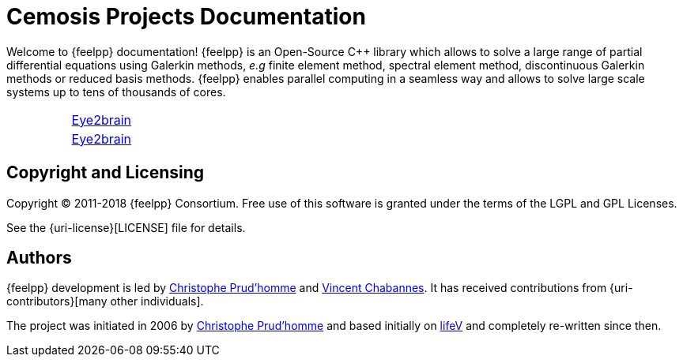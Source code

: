 = Cemosis Projects Documentation
:page-feelpp_book_cover: true

[.lead]
Welcome to {feelpp} documentation! {feelpp} is an Open-Source {cpp} library which allows to solve a large range of partial differential equations using Galerkin methods, _e.g_ finite element method, spectral element method,  discontinuous Galerkin methods or reduced basis methods. {feelpp} enables parallel computing in a seamless way and allows to solve large scale systems up to tens of thousands of cores.


|===
| | xref:eye2brain:ROOT:index.adoc[Eye2brain]
| | xref:hifimagnet:ROOT:index.adoc[Eye2brain]
|===

== Copyright and Licensing

Copyright (C) 2011-2018 {feelpp} Consortium.
Free use of this software is granted under the terms of the LGPL and GPL Licenses.

See the {uri-license}[LICENSE] file for details.

== Authors

{feelpp} development is led by https://github.com/prudhomm[Christophe Prud'homme] and https://github.com/vincentchabannes[Vincent Chabannes].
It has received contributions from {uri-contributors}[many other individuals].

The project was initiated in 2006 by https://github.com/prudhomm[Christophe Prud'homme] and based initially on link:https://cmcsforge.epfl.ch/projects/lifev/[lifeV] and completely re-written since then.
